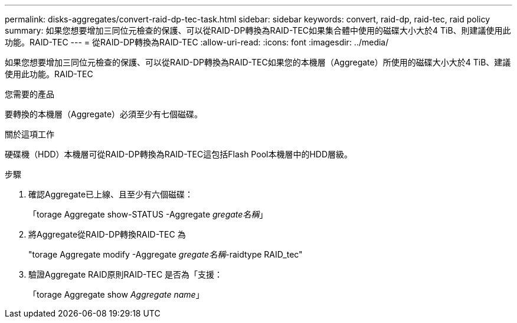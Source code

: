 ---
permalink: disks-aggregates/convert-raid-dp-tec-task.html 
sidebar: sidebar 
keywords: convert, raid-dp, raid-tec, raid policy 
summary: 如果您想要增加三同位元檢查的保護、可以從RAID-DP轉換為RAID-TEC如果集合體中使用的磁碟大小大於4 TiB、則建議使用此功能。RAID-TEC 
---
= 從RAID-DP轉換為RAID-TEC
:allow-uri-read: 
:icons: font
:imagesdir: ../media/


[role="lead"]
如果您想要增加三同位元檢查的保護、可以從RAID-DP轉換為RAID-TEC如果您的本機層（Aggregate）所使用的磁碟大小大於4 TiB、建議使用此功能。RAID-TEC

.您需要的產品
要轉換的本機層（Aggregate）必須至少有七個磁碟。

.關於這項工作
硬碟機（HDD）本機層可從RAID-DP轉換為RAID-TEC這包括Flash Pool本機層中的HDD層級。

.步驟
. 確認Aggregate已上線、且至少有六個磁碟：
+
「torage Aggregate show-STATUS -Aggregate _gregate名稱_」

. 將Aggregate從RAID-DP轉換RAID-TEC 為
+
"torage Aggregate modify -Aggregate _gregate名稱_-raidtype RAID_tec"

. 驗證Aggregate RAID原則RAID-TEC 是否為「支援：
+
「torage Aggregate show _Aggregate name_」


